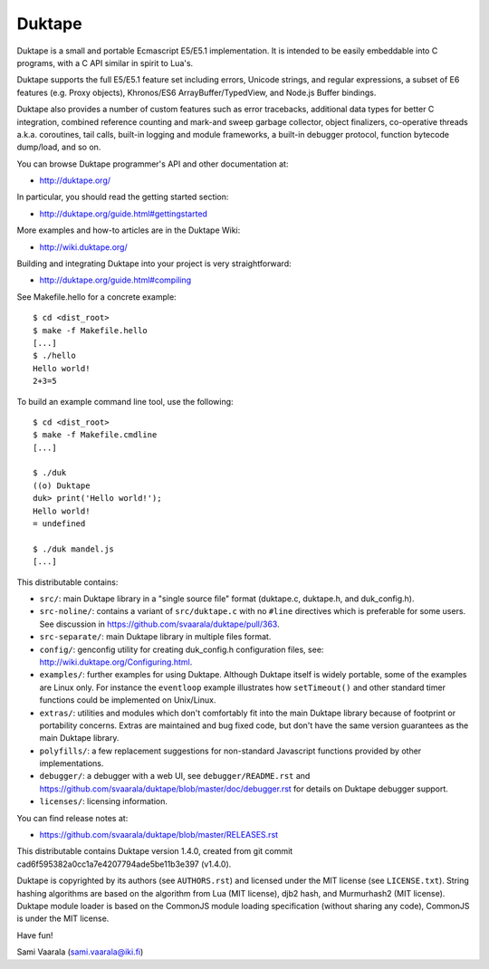 =======
Duktape
=======

Duktape is a small and portable Ecmascript E5/E5.1 implementation.  It is
intended to be easily embeddable into C programs, with a C API similar in
spirit to Lua's.

Duktape supports the full E5/E5.1 feature set including errors, Unicode
strings, and regular expressions, a subset of E6 features (e.g. Proxy
objects), Khronos/ES6 ArrayBuffer/TypedView, and Node.js Buffer bindings.

Duktape also provides a number of custom features such as error tracebacks,
additional data types for better C integration, combined reference counting
and mark-and sweep garbage collector, object finalizers, co-operative
threads a.k.a. coroutines, tail calls, built-in logging and module frameworks,
a built-in debugger protocol, function bytecode dump/load, and so on.

You can browse Duktape programmer's API and other documentation at:

* http://duktape.org/

In particular, you should read the getting started section:

* http://duktape.org/guide.html#gettingstarted

More examples and how-to articles are in the Duktape Wiki:

* http://wiki.duktape.org/

Building and integrating Duktape into your project is very straightforward:

* http://duktape.org/guide.html#compiling

See Makefile.hello for a concrete example::

  $ cd <dist_root>
  $ make -f Makefile.hello
  [...]
  $ ./hello
  Hello world!
  2+3=5

To build an example command line tool, use the following::

  $ cd <dist_root>
  $ make -f Makefile.cmdline
  [...]

  $ ./duk
  ((o) Duktape
  duk> print('Hello world!');
  Hello world!
  = undefined

  $ ./duk mandel.js
  [...]

This distributable contains:

* ``src/``: main Duktape library in a "single source file" format (duktape.c,
  duktape.h, and duk_config.h).

* ``src-noline/``: contains a variant of ``src/duktape.c`` with no ``#line``
  directives which is preferable for some users.  See discussion in
  https://github.com/svaarala/duktape/pull/363.

* ``src-separate/``: main Duktape library in multiple files format.

* ``config/``: genconfig utility for creating duk_config.h configuration
  files, see: http://wiki.duktape.org/Configuring.html.

* ``examples/``: further examples for using Duktape.  Although Duktape
  itself is widely portable, some of the examples are Linux only.
  For instance the ``eventloop`` example illustrates how ``setTimeout()``
  and other standard timer functions could be implemented on Unix/Linux.

* ``extras/``: utilities and modules which don't comfortably fit into the
  main Duktape library because of footprint or portability concerns.
  Extras are maintained and bug fixed code, but don't have the same version
  guarantees as the main Duktape library.

* ``polyfills/``: a few replacement suggestions for non-standard Javascript
  functions provided by other implementations.

* ``debugger/``: a debugger with a web UI, see ``debugger/README.rst`` and
  https://github.com/svaarala/duktape/blob/master/doc/debugger.rst for
  details on Duktape debugger support.

* ``licenses/``: licensing information.

You can find release notes at:

* https://github.com/svaarala/duktape/blob/master/RELEASES.rst

This distributable contains Duktape version 1.4.0, created from git
commit cad6f595382a0cc1a7e4207794ade5be11b3e397 (v1.4.0).

Duktape is copyrighted by its authors (see ``AUTHORS.rst``) and licensed
under the MIT license (see ``LICENSE.txt``).  String hashing algorithms are
based on the algorithm from Lua (MIT license), djb2 hash, and Murmurhash2
(MIT license).  Duktape module loader is based on the CommonJS module
loading specification (without sharing any code), CommonJS is under the
MIT license.

Have fun!

Sami Vaarala (sami.vaarala@iki.fi)
